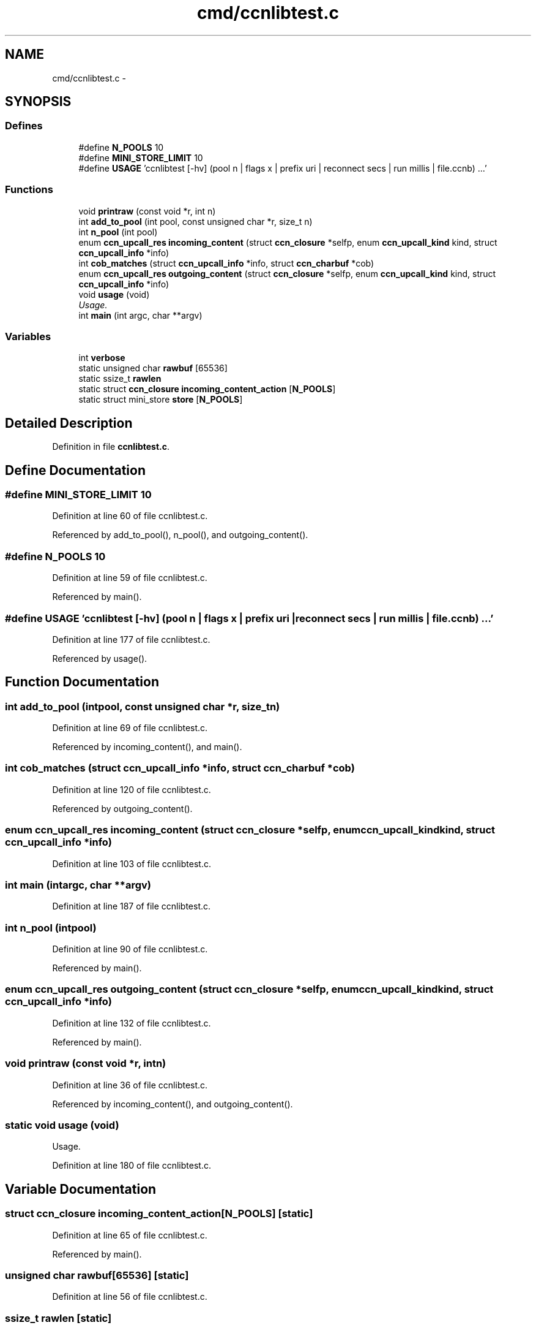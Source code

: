 .TH "cmd/ccnlibtest.c" 3 "Tue Apr 1 2014" "Version 0.8.2" "Content-Centric Networking in C" \" -*- nroff -*-
.ad l
.nh
.SH NAME
cmd/ccnlibtest.c \- 
.SH SYNOPSIS
.br
.PP
.SS "Defines"

.in +1c
.ti -1c
.RI "#define \fBN_POOLS\fP   10"
.br
.ti -1c
.RI "#define \fBMINI_STORE_LIMIT\fP   10"
.br
.ti -1c
.RI "#define \fBUSAGE\fP   'ccnlibtest [-hv] (pool n | flags x | prefix uri | reconnect secs | run millis | file\&.ccnb) \&.\&.\&.'"
.br
.in -1c
.SS "Functions"

.in +1c
.ti -1c
.RI "void \fBprintraw\fP (const void *r, int n)"
.br
.ti -1c
.RI "int \fBadd_to_pool\fP (int pool, const unsigned char *r, size_t n)"
.br
.ti -1c
.RI "int \fBn_pool\fP (int pool)"
.br
.ti -1c
.RI "enum \fBccn_upcall_res\fP \fBincoming_content\fP (struct \fBccn_closure\fP *selfp, enum \fBccn_upcall_kind\fP kind, struct \fBccn_upcall_info\fP *info)"
.br
.ti -1c
.RI "int \fBcob_matches\fP (struct \fBccn_upcall_info\fP *info, struct \fBccn_charbuf\fP *cob)"
.br
.ti -1c
.RI "enum \fBccn_upcall_res\fP \fBoutgoing_content\fP (struct \fBccn_closure\fP *selfp, enum \fBccn_upcall_kind\fP kind, struct \fBccn_upcall_info\fP *info)"
.br
.ti -1c
.RI "void \fBusage\fP (void)"
.br
.RI "\fIUsage\&. \fP"
.ti -1c
.RI "int \fBmain\fP (int argc, char **argv)"
.br
.in -1c
.SS "Variables"

.in +1c
.ti -1c
.RI "int \fBverbose\fP"
.br
.ti -1c
.RI "static unsigned char \fBrawbuf\fP [65536]"
.br
.ti -1c
.RI "static ssize_t \fBrawlen\fP"
.br
.ti -1c
.RI "static struct \fBccn_closure\fP \fBincoming_content_action\fP [\fBN_POOLS\fP]"
.br
.ti -1c
.RI "static struct mini_store \fBstore\fP [\fBN_POOLS\fP]"
.br
.in -1c
.SH "Detailed Description"
.PP 

.PP
Definition in file \fBccnlibtest\&.c\fP\&.
.SH "Define Documentation"
.PP 
.SS "#define \fBMINI_STORE_LIMIT\fP   10"
.PP
Definition at line 60 of file ccnlibtest\&.c\&.
.PP
Referenced by add_to_pool(), n_pool(), and outgoing_content()\&.
.SS "#define \fBN_POOLS\fP   10"
.PP
Definition at line 59 of file ccnlibtest\&.c\&.
.PP
Referenced by main()\&.
.SS "#define \fBUSAGE\fP   'ccnlibtest [-hv] (pool n | flags x | prefix uri | reconnect secs | run millis | file\&.ccnb) \&.\&.\&.'"
.PP
Definition at line 177 of file ccnlibtest\&.c\&.
.PP
Referenced by usage()\&.
.SH "Function Documentation"
.PP 
.SS "int \fBadd_to_pool\fP (intpool, const unsigned char *r, size_tn)"
.PP
Definition at line 69 of file ccnlibtest\&.c\&.
.PP
Referenced by incoming_content(), and main()\&.
.SS "int \fBcob_matches\fP (struct \fBccn_upcall_info\fP *info, struct \fBccn_charbuf\fP *cob)"
.PP
Definition at line 120 of file ccnlibtest\&.c\&.
.PP
Referenced by outgoing_content()\&.
.SS "enum \fBccn_upcall_res\fP \fBincoming_content\fP (struct \fBccn_closure\fP *selfp, enum \fBccn_upcall_kind\fPkind, struct \fBccn_upcall_info\fP *info)"
.PP
Definition at line 103 of file ccnlibtest\&.c\&.
.SS "int \fBmain\fP (intargc, char **argv)"
.PP
Definition at line 187 of file ccnlibtest\&.c\&.
.SS "int \fBn_pool\fP (intpool)"
.PP
Definition at line 90 of file ccnlibtest\&.c\&.
.PP
Referenced by main()\&.
.SS "enum \fBccn_upcall_res\fP \fBoutgoing_content\fP (struct \fBccn_closure\fP *selfp, enum \fBccn_upcall_kind\fPkind, struct \fBccn_upcall_info\fP *info)"
.PP
Definition at line 132 of file ccnlibtest\&.c\&.
.PP
Referenced by main()\&.
.SS "void \fBprintraw\fP (const void *r, intn)"
.PP
Definition at line 36 of file ccnlibtest\&.c\&.
.PP
Referenced by incoming_content(), and outgoing_content()\&.
.SS "static void \fBusage\fP (void)"
.PP
Usage\&. 
.PP
Definition at line 180 of file ccnlibtest\&.c\&.
.SH "Variable Documentation"
.PP 
.SS "struct \fBccn_closure\fP \fBincoming_content_action\fP[\fBN_POOLS\fP]\fC [static]\fP"
.PP
Definition at line 65 of file ccnlibtest\&.c\&.
.PP
Referenced by main()\&.
.SS "unsigned char \fBrawbuf\fP[65536]\fC [static]\fP"
.PP
Definition at line 56 of file ccnlibtest\&.c\&.
.SS "ssize_t \fBrawlen\fP\fC [static]\fP"
.PP
Definition at line 57 of file ccnlibtest\&.c\&.
.PP
Referenced by main(), and send_ccnb_file()\&.
.SS "struct mini_store \fBstore\fP[\fBN_POOLS\fP]\fC [static]\fP"
.PP
Definition at line 66 of file ccnlibtest\&.c\&.
.PP
Referenced by add_to_pool(), ccn_face_instance_parse(), ccn_forwarding_entry_parse(), ccn_strategy_selection_parse(), main(), and n_pool()\&.
.SS "int \fBverbose\fP"
.PP
Definition at line 33 of file ccnlibtest\&.c\&.
.SH "Author"
.PP 
Generated automatically by Doxygen for Content-Centric Networking in C from the source code\&.

